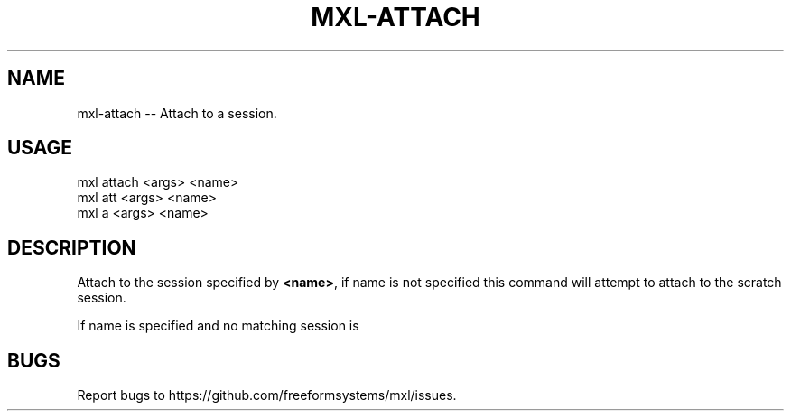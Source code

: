 .TH "MXL-ATTACH" "1" "July 2015" "mxl-attach 0.5.63" "User Commands"
.SH "NAME"
mxl-attach -- Attach to a session.
.SH "USAGE"

.SP
mxl attach <args> <name>
.br
mxl att <args> <name>
.br
mxl a <args> <name>
.SH "DESCRIPTION"
.PP
Attach to the session specified by \fB<name>\fR, if name is not specified this command will attempt to attach to the scratch session.
.PP
If name is specified and no matching session is 
.SH "BUGS"
.PP
Report bugs to https://github.com/freeformsystems/mxl/issues.
